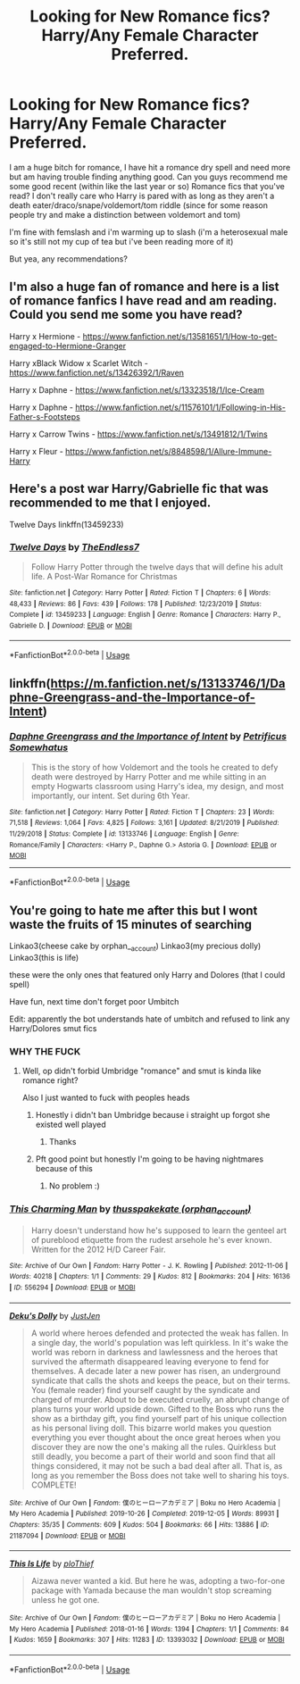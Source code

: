 #+TITLE: Looking for New Romance fics? Harry/Any Female Character Preferred.

* Looking for New Romance fics? Harry/Any Female Character Preferred.
:PROPERTIES:
:Author: flingerdinger
:Score: 8
:DateUnix: 1590286728.0
:DateShort: 2020-May-24
:FlairText: Request
:END:
I am a huge bitch for romance, I have hit a romance dry spell and need more but am having trouble finding anything good. Can you guys recommend me some good recent (within like the last year or so) Romance fics that you've read? I don't really care who Harry is pared with as long as they aren't a death eater/draco/snape/voldemort/tom riddle (since for some reason people try and make a distinction between voldemort and tom)

I'm fine with femslash and i'm warming up to slash (i'm a heterosexual male so it's still not my cup of tea but i've been reading more of it)

But yea, any recommendations?


** I'm also a huge fan of romance and here is a list of romance fanfics I have read and am reading. Could you send me some you have read?

Harry x Hermione - [[https://www.fanfiction.net/s/13581651/1/How-to-get-engaged-to-Hermione-Granger]]

Harry xBlack Widow x Scarlet Witch - [[https://www.fanfiction.net/s/13426392/1/Raven]]

Harry x Daphne - [[https://www.fanfiction.net/s/13323518/1/Ice-Cream]]

Harry x Daphne - [[https://www.fanfiction.net/s/11576101/1/Following-in-His-Father-s-Footsteps]]

Harry x Carrow Twins - [[https://www.fanfiction.net/s/13491812/1/Twins]]

Harry x Fleur - [[https://www.fanfiction.net/s/8848598/1/Allure-Immune-Harry]]
:PROPERTIES:
:Author: 0-0Danny0-0
:Score: 6
:DateUnix: 1590295945.0
:DateShort: 2020-May-24
:END:


** Here's a post war Harry/Gabrielle fic that was recommended to me that I enjoyed.

Twelve Days linkffn(13459233)
:PROPERTIES:
:Author: kdimi1
:Score: 4
:DateUnix: 1590325694.0
:DateShort: 2020-May-24
:END:

*** [[https://www.fanfiction.net/s/13459233/1/][*/Twelve Days/*]] by [[https://www.fanfiction.net/u/2638737/TheEndless7][/TheEndless7/]]

#+begin_quote
  Follow Harry Potter through the twelve days that will define his adult life. A Post-War Romance for Christmas
#+end_quote

^{/Site/:} ^{fanfiction.net} ^{*|*} ^{/Category/:} ^{Harry} ^{Potter} ^{*|*} ^{/Rated/:} ^{Fiction} ^{T} ^{*|*} ^{/Chapters/:} ^{6} ^{*|*} ^{/Words/:} ^{48,433} ^{*|*} ^{/Reviews/:} ^{86} ^{*|*} ^{/Favs/:} ^{439} ^{*|*} ^{/Follows/:} ^{178} ^{*|*} ^{/Published/:} ^{12/23/2019} ^{*|*} ^{/Status/:} ^{Complete} ^{*|*} ^{/id/:} ^{13459233} ^{*|*} ^{/Language/:} ^{English} ^{*|*} ^{/Genre/:} ^{Romance} ^{*|*} ^{/Characters/:} ^{Harry} ^{P.,} ^{Gabrielle} ^{D.} ^{*|*} ^{/Download/:} ^{[[http://www.ff2ebook.com/old/ffn-bot/index.php?id=13459233&source=ff&filetype=epub][EPUB]]} ^{or} ^{[[http://www.ff2ebook.com/old/ffn-bot/index.php?id=13459233&source=ff&filetype=mobi][MOBI]]}

--------------

*FanfictionBot*^{2.0.0-beta} | [[https://github.com/tusing/reddit-ffn-bot/wiki/Usage][Usage]]
:PROPERTIES:
:Author: FanfictionBot
:Score: 1
:DateUnix: 1590325713.0
:DateShort: 2020-May-24
:END:


** linkffn([[https://m.fanfiction.net/s/13133746/1/Daphne-Greengrass-and-the-Importance-of-Intent]])
:PROPERTIES:
:Author: RevLC
:Score: 5
:DateUnix: 1590296061.0
:DateShort: 2020-May-24
:END:

*** [[https://www.fanfiction.net/s/13133746/1/][*/Daphne Greengrass and the Importance of Intent/*]] by [[https://www.fanfiction.net/u/11491751/Petrificus-Somewhatus][/Petrificus Somewhatus/]]

#+begin_quote
  This is the story of how Voldemort and the tools he created to defy death were destroyed by Harry Potter and me while sitting in an empty Hogwarts classroom using Harry's idea, my design, and most importantly, our intent. Set during 6th Year.
#+end_quote

^{/Site/:} ^{fanfiction.net} ^{*|*} ^{/Category/:} ^{Harry} ^{Potter} ^{*|*} ^{/Rated/:} ^{Fiction} ^{T} ^{*|*} ^{/Chapters/:} ^{23} ^{*|*} ^{/Words/:} ^{71,518} ^{*|*} ^{/Reviews/:} ^{1,064} ^{*|*} ^{/Favs/:} ^{4,825} ^{*|*} ^{/Follows/:} ^{3,161} ^{*|*} ^{/Updated/:} ^{8/21/2019} ^{*|*} ^{/Published/:} ^{11/29/2018} ^{*|*} ^{/Status/:} ^{Complete} ^{*|*} ^{/id/:} ^{13133746} ^{*|*} ^{/Language/:} ^{English} ^{*|*} ^{/Genre/:} ^{Romance/Family} ^{*|*} ^{/Characters/:} ^{<Harry} ^{P.,} ^{Daphne} ^{G.>} ^{Astoria} ^{G.} ^{*|*} ^{/Download/:} ^{[[http://www.ff2ebook.com/old/ffn-bot/index.php?id=13133746&source=ff&filetype=epub][EPUB]]} ^{or} ^{[[http://www.ff2ebook.com/old/ffn-bot/index.php?id=13133746&source=ff&filetype=mobi][MOBI]]}

--------------

*FanfictionBot*^{2.0.0-beta} | [[https://github.com/tusing/reddit-ffn-bot/wiki/Usage][Usage]]
:PROPERTIES:
:Author: FanfictionBot
:Score: 3
:DateUnix: 1590296070.0
:DateShort: 2020-May-24
:END:


** You're going to hate me after this but I wont waste the fruits of 15 minutes of searching

Linkao3(cheese cake by orphan__account) Linkao3(my precious dolly) Linkao3(this is life)

these were the only ones that featured only Harry and Dolores (that I could spell)

Have fun, next time don't forget poor Umbitch

Edit: apparently the bot understands hate of umbitch and refused to link any Harry/Dolores smut fics
:PROPERTIES:
:Author: Erkkifloof
:Score: 3
:DateUnix: 1590320448.0
:DateShort: 2020-May-24
:END:

*** WHY THE FUCK
:PROPERTIES:
:Author: sleepingkitty14
:Score: 7
:DateUnix: 1590320936.0
:DateShort: 2020-May-24
:END:

**** Well, op didn't forbid Umbridge "romance" and smut is kinda like romance right?

Also I just wanted to fuck with peoples heads
:PROPERTIES:
:Author: Erkkifloof
:Score: 6
:DateUnix: 1590320995.0
:DateShort: 2020-May-24
:END:

***** Honestly i didn't ban Umbridge because i straight up forgot she existed well played
:PROPERTIES:
:Author: flingerdinger
:Score: 3
:DateUnix: 1590342517.0
:DateShort: 2020-May-24
:END:

****** Thanks
:PROPERTIES:
:Author: Erkkifloof
:Score: 2
:DateUnix: 1590342533.0
:DateShort: 2020-May-24
:END:


***** Pft good point but honestly I'm going to be having nightmares because of this
:PROPERTIES:
:Author: sleepingkitty14
:Score: 1
:DateUnix: 1590321054.0
:DateShort: 2020-May-24
:END:

****** No problem :)
:PROPERTIES:
:Author: Erkkifloof
:Score: 1
:DateUnix: 1590321070.0
:DateShort: 2020-May-24
:END:


*** [[https://archiveofourown.org/works/556294][*/This Charming Man/*]] by [[https://www.archiveofourown.org/users/orphan_account/pseuds/thusspakekate][/thusspakekate (orphan_account)/]]

#+begin_quote
  Harry doesn't understand how he's supposed to learn the genteel art of pureblood etiquette from the rudest arsehole he's ever known. Written for the 2012 H/D Career Fair.
#+end_quote

^{/Site/:} ^{Archive} ^{of} ^{Our} ^{Own} ^{*|*} ^{/Fandom/:} ^{Harry} ^{Potter} ^{-} ^{J.} ^{K.} ^{Rowling} ^{*|*} ^{/Published/:} ^{2012-11-06} ^{*|*} ^{/Words/:} ^{40218} ^{*|*} ^{/Chapters/:} ^{1/1} ^{*|*} ^{/Comments/:} ^{29} ^{*|*} ^{/Kudos/:} ^{812} ^{*|*} ^{/Bookmarks/:} ^{204} ^{*|*} ^{/Hits/:} ^{16136} ^{*|*} ^{/ID/:} ^{556294} ^{*|*} ^{/Download/:} ^{[[https://archiveofourown.org/downloads/556294/This%20Charming%20Man.epub?updated_at=1536574842][EPUB]]} ^{or} ^{[[https://archiveofourown.org/downloads/556294/This%20Charming%20Man.mobi?updated_at=1536574842][MOBI]]}

--------------

[[https://archiveofourown.org/works/21187094][*/Deku's Dolly/*]] by [[https://www.archiveofourown.org/users/JustJen/pseuds/JustJen][/JustJen/]]

#+begin_quote
  A world where heroes defended and protected the weak has fallen. In a single day, the world's population was left quirkless. In it's wake the world was reborn in darkness and lawlessness and the heroes that survived the aftermath disappeared leaving everyone to fend for themselves. A decade later a new power has risen, an underground syndicate that calls the shots and keeps the peace, but on their terms. You (female reader) find yourself caught by the syndicate and charged of murder. About to be executed cruelly, an abrupt change of plans turns your world upside down. Gifted to the Boss who runs the show as a birthday gift, you find yourself part of his unique collection as his personal living doll. This bizarre world makes you question everything you ever thought about the once great heroes when you discover they are now the one's making all the rules. Quirkless but still deadly, you become a part of their world and soon find that all things considered, it may not be such a bad deal after all. That is, as long as you remember the Boss does not take well to sharing his toys. COMPLETE!
#+end_quote

^{/Site/:} ^{Archive} ^{of} ^{Our} ^{Own} ^{*|*} ^{/Fandom/:} ^{僕のヒーローアカデミア} ^{|} ^{Boku} ^{no} ^{Hero} ^{Academia} ^{|} ^{My} ^{Hero} ^{Academia} ^{*|*} ^{/Published/:} ^{2019-10-26} ^{*|*} ^{/Completed/:} ^{2019-12-05} ^{*|*} ^{/Words/:} ^{89931} ^{*|*} ^{/Chapters/:} ^{35/35} ^{*|*} ^{/Comments/:} ^{609} ^{*|*} ^{/Kudos/:} ^{504} ^{*|*} ^{/Bookmarks/:} ^{66} ^{*|*} ^{/Hits/:} ^{13886} ^{*|*} ^{/ID/:} ^{21187094} ^{*|*} ^{/Download/:} ^{[[https://archiveofourown.org/downloads/21187094/Dekus%20Dolly.epub?updated_at=1578995122][EPUB]]} ^{or} ^{[[https://archiveofourown.org/downloads/21187094/Dekus%20Dolly.mobi?updated_at=1578995122][MOBI]]}

--------------

[[https://archiveofourown.org/works/13393032][*/This Is Life/*]] by [[https://www.archiveofourown.org/users/ploThief/pseuds/ploThief][/ploThief/]]

#+begin_quote
  Aizawa never wanted a kid. But here he was, adopting a two-for-one package with Yamada because the man wouldn't stop screaming unless he got one.
#+end_quote

^{/Site/:} ^{Archive} ^{of} ^{Our} ^{Own} ^{*|*} ^{/Fandom/:} ^{僕のヒーローアカデミア} ^{|} ^{Boku} ^{no} ^{Hero} ^{Academia} ^{|} ^{My} ^{Hero} ^{Academia} ^{*|*} ^{/Published/:} ^{2018-01-16} ^{*|*} ^{/Words/:} ^{1394} ^{*|*} ^{/Chapters/:} ^{1/1} ^{*|*} ^{/Comments/:} ^{84} ^{*|*} ^{/Kudos/:} ^{1659} ^{*|*} ^{/Bookmarks/:} ^{307} ^{*|*} ^{/Hits/:} ^{11283} ^{*|*} ^{/ID/:} ^{13393032} ^{*|*} ^{/Download/:} ^{[[https://archiveofourown.org/downloads/13393032/This%20Is%20Life.epub?updated_at=1589153353][EPUB]]} ^{or} ^{[[https://archiveofourown.org/downloads/13393032/This%20Is%20Life.mobi?updated_at=1589153353][MOBI]]}

--------------

*FanfictionBot*^{2.0.0-beta} | [[https://github.com/tusing/reddit-ffn-bot/wiki/Usage][Usage]]
:PROPERTIES:
:Author: FanfictionBot
:Score: 1
:DateUnix: 1590320479.0
:DateShort: 2020-May-24
:END:
